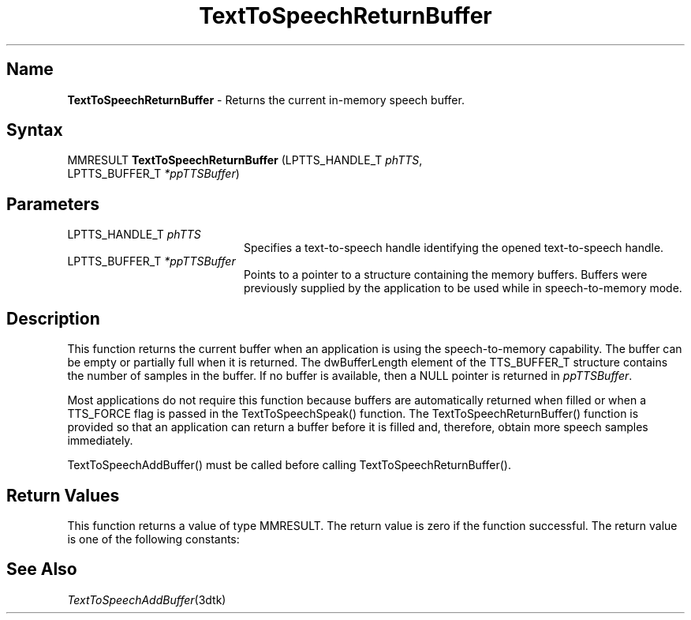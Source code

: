 .\"
.\" @DEC_COPYRIGHT@
.\"
.\"
.\" HISTORY
.\" Revision 1.1.2.3  1996/02/15  22:52:43  Krishna_Mangipudi
.\" 	Added Synopsis
.\" 	[1996/02/15  22:34:24  Krishna_Mangipudi]
.\"
.\" Revision 1.1.2.2  1996/02/15  20:11:38  Krishna_Mangipudi
.\" 	Moved to man3
.\" 	[1996/02/15  20:05:44  Krishna_Mangipudi]
.\" Revision 4.6 7/26/1999 Jeff Staples
.\"     Minor changes
.\"
.\" $EndLog$
.\"
.TH "TextToSpeechReturnBuffer" 3dtk "" "" "" "DECtalk" ""
.SH Name
.PP
\fBTextToSpeechReturnBuffer\fP \-
Returns the current in-memory speech buffer.
.SH Syntax
.EX
MMRESULT \fBTextToSpeechReturnBuffer\fP (LPTTS_HANDLE_T \fIphTTS\fP,
                                  LPTTS_BUFFER_T \fI*ppTTSBuffer\fP)
.EE
.SH Parameters
.IP "LPTTS_HANDLE_T \fIphTTS\fP" 20
Specifies a text-to-speech handle identifying the opened text-to-speech
handle.
.IP "LPTTS_BUFFER_T \fI*ppTTSBuffer\fP" 20
Points to a pointer to a structure containing the memory buffers.
Buffers were previously supplied by the application to be used while in
speech-to-memory mode.
.SH Description
.PP
This function returns the current buffer when an application is using the
speech-to-memory capability. The buffer can be empty
or partially full when it is returned. The dwBufferLength element of the
TTS_BUFFER_T structure contains the number of samples in the buffer. If no
buffer is available, then a NULL pointer is returned in
\fIppTTSBuffer\fP.
.PP
Most applications do not require this function because buffers
are automatically returned when filled or when a TTS_FORCE flag
is passed in the TextToSpeechSpeak() function. The
TextToSpeechReturnBuffer() function is provided so that an application can
return a buffer before it is filled and, therefore, obtain more
speech samples immediately.
.PP
TextToSpeechAddBuffer() must be called before calling
TextToSpeechReturnBuffer().
.SH Return Values
.PP
This function returns a value of type MMRESULT. The return value is zero
if the function successful. The return value is one of the
following constants:
.PP
.TS
tab(@);
lfR lw(4i)fR .
.sp 4p
Constant@Description
.sp 6p
MMSYSERR_NOERROR
@T{
Normal successful completion.
T}
.sp
MMSYSERR_INVALPARAM
@T{
An invalid parameter was passed.
T}
.sp
MMSYSERR_ERROR
@T{
Output to memory not enabled or unable
to create a system object.
T}
.sp
MMSYSERR_INVALHANDLE
@T{
The text-to-speech handle was invalid.
T}
.sp
.TE
.PP
.SH See Also
.PP
\fITextToSpeechAddBuffer\fP(3dtk)
